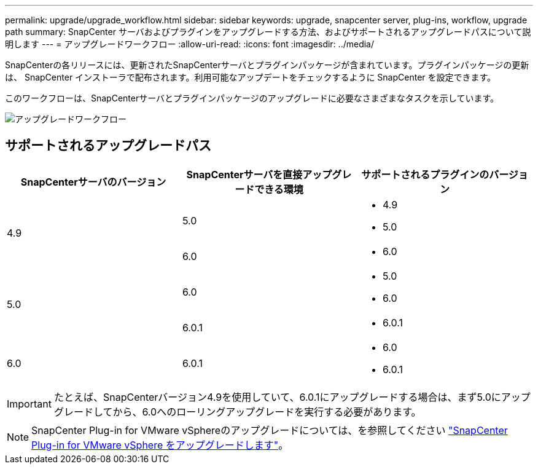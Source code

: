 ---
permalink: upgrade/upgrade_workflow.html 
sidebar: sidebar 
keywords: upgrade, snapcenter server, plug-ins, workflow, upgrade path 
summary: SnapCenter サーバおよびプラグインをアップグレードする方法、およびサポートされるアップグレードパスについて説明します 
---
= アップグレードワークフロー
:allow-uri-read: 
:icons: font
:imagesdir: ../media/


[role="lead"]
SnapCenterの各リリースには、更新されたSnapCenterサーバとプラグインパッケージが含まれています。プラグインパッケージの更新は、 SnapCenter インストーラで配布されます。利用可能なアップデートをチェックするように SnapCenter を設定できます。

このワークフローは、SnapCenterサーバとプラグインパッケージのアップグレードに必要なさまざまなタスクを示しています。

image::../media/upgrade_workflow.png[アップグレードワークフロー]



== サポートされるアップグレードパス

|===
| SnapCenterサーバのバージョン | SnapCenterサーバを直接アップグレードできる環境 | サポートされるプラグインのバージョン 


.2+| 4.9 | 5.0  a| 
* 4.9
* 5.0




| 6.0  a| 
* 6.0




.2+| 5.0  a| 
6.0
 a| 
* 5.0
* 6.0




| 6.0.1  a| 
* 6.0.1




| 6.0 | 6.0.1  a| 
* 6.0
* 6.0.1


|===

IMPORTANT: たとえば、SnapCenterバージョン4.9を使用していて、6.0.1にアップグレードする場合は、まず5.0にアップグレードしてから、6.0へのローリングアップグレードを実行する必要があります。


NOTE: SnapCenter Plug-in for VMware vSphereのアップグレードについては、を参照してください https://docs.netapp.com/us-en/sc-plugin-vmware-vsphere/scpivs44_upgrade.html["SnapCenter Plug-in for VMware vSphere をアップグレードします"^]。
